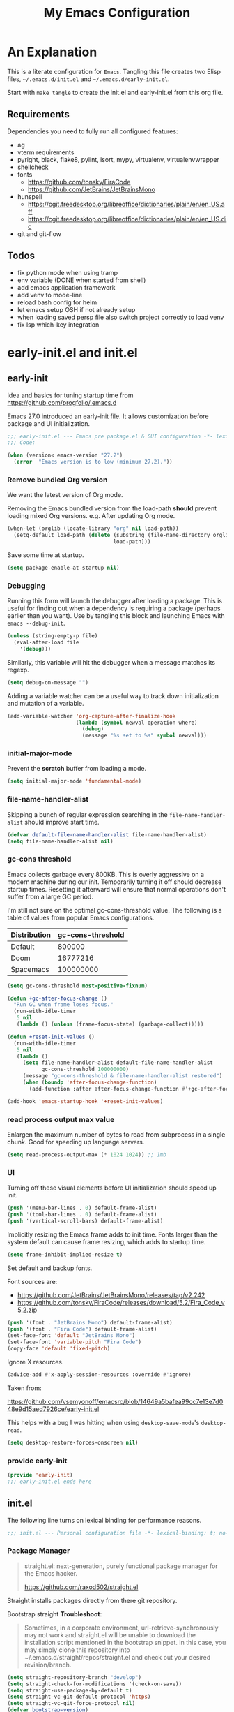 #+title: My Emacs Configuration
#+STARTUP: content
#+property: header-args :tangle init.el

* An Explanation
This is a literate configuration for =Emacs=.
Tangling this file creates two Elisp files, =~/.emacs.d/init.el= and =~/.emacs.d/early-init.el=.

Start with =make tangle= to create the init.el and early-init.el from this org file.

** Requirements
Dependencies you need to fully run all configured features:
- ag
- vterm requirements
- pyright, black, flake8, pylint, isort, mypy, virtualenv, virtualenvwrapper
- shellcheck
- fonts
  - https://github.com/tonsky/FiraCode
  - https://github.com/JetBrains/JetBrainsMono
- hunspell
  - https://cgit.freedesktop.org/libreoffice/dictionaries/plain/en/en_US.aff
  - https://cgit.freedesktop.org/libreoffice/dictionaries/plain/en/en_US.dic
- git and git-flow

** Todos
- fix python mode when using tramp
- env variable (DONE when started from shell)
- add emacs application framework
- add venv to mode-line
- reload bash config for helm
- let emacs setup OSH if not already setup
- when loading saved persp file also switch project correctly to load venv
- fix lsp which-key integration
    
* early-init.el and init.el
** early-init
:PROPERTIES:
:header-args: :tangle-mode (identity #o444) :results silent :tangle ~/.emacs.d/early-init.el
:END:

Idea and basics for tuning startup time from https://github.com/progfolio/.emacs.d

Emacs 27.0 introduced an early-init file. It allows customization before package and UI initialization.
#+begin_src emacs-lisp
  ;;; early-init.el --- Emacs pre package.el & GUI configuration -*- lexical-binding: t; no-byte-compile: t -*-
  ;;; Code:
  
  (when (version< emacs-version "27.2")
    (error  "Emacs version is to low (minimum 27.2)."))
#+end_src

*** Remove bundled Org version

We want the latest version of Org mode.

Removing the Emacs bundled version from the load-path *should* prevent loading mixed Org versions.
e.g. After updating Org mode.
#+begin_src emacs-lisp
(when-let (orglib (locate-library "org" nil load-path))
  (setq-default load-path (delete (substring (file-name-directory orglib) 0 -1)
                                  load-path)))
#+end_src

Save some time at startup.
#+begin_src emacs-lisp
(setq package-enable-at-startup nil)
#+end_src

*** Debugging


Running this form will launch the debugger after loading a package.
This is useful for finding out when a dependency is requiring a package (perhaps earlier than you want).
Use by tangling this block and launching Emacs with =emacs --debug-init=.
#+begin_src emacs-lisp :var file="" :results silent :tangle no
(unless (string-empty-p file)
  (eval-after-load file
    '(debug)))
#+end_src

Similarly, this variable will hit the debugger when a message matches its regexp.
#+begin_src emacs-lisp :tangle no
(setq debug-on-message "")
#+end_src

Adding a variable watcher can be a useful way to track down initialization and mutation of a variable.
#+begin_src emacs-lisp :tangle no
(add-variable-watcher 'org-capture-after-finalize-hook
                      (lambda (symbol newval operation where)
                        (debug)
                        (message "%s set to %s" symbol newval)))
#+end_src

*** initial-major-mode
Prevent the *scratch* buffer from loading a mode.
#+begin_src emacs-lisp :tangle no
(setq initial-major-mode 'fundamental-mode)
#+end_src

*** file-name-handler-alist
Skipping a bunch of regular expression searching in the =file-name-handler-alist= should improve start time.
#+begin_src emacs-lisp
(defvar default-file-name-handler-alist file-name-handler-alist)
(setq file-name-handler-alist nil)
#+end_src

*** gc-cons threshold
Emacs collects garbage every 800KB.
This is overly aggressive on a modern machine during our init.
Temporarily turning it off should decrease startup times.
Resetting it afterward will ensure that normal operations don't suffer from a large GC period.

I'm still not sure on the optimal gc-cons-threshold value. The following is a
table of values from popular Emacs configurations.

| Distribution | gc-cons-threshold |
|--------------+-------------------|
| Default      |            800000 |
| Doom         |          16777216 |
| Spacemacs    |         100000000 |

#+begin_src emacs-lisp
(setq gc-cons-threshold most-positive-fixnum)

(defun +gc-after-focus-change ()
  "Run GC when frame loses focus."
  (run-with-idle-timer
   5 nil
   (lambda () (unless (frame-focus-state) (garbage-collect)))))
#+end_src

#+begin_src emacs-lisp
(defun +reset-init-values ()
  (run-with-idle-timer
   5 nil
   (lambda ()
     (setq file-name-handler-alist default-file-name-handler-alist
           gc-cons-threshold 100000000)
     (message "gc-cons-threshold & file-name-handler-alist restored")
     (when (boundp 'after-focus-change-function)
       (add-function :after after-focus-change-function #'+gc-after-focus-change)))))

(add-hook 'emacs-startup-hook '+reset-init-values)
#+end_src

*** read process output max value
Enlargen the maximum number of bytes to read from subprocess in a single chunk.
Good for speeding up language servers.

#+begin_src emacs-lisp
  (setq read-process-output-max (* 1024 1024)) ;; 1mb
#+end_src

*** UI
Turning off these visual elements before UI initialization should speed up init.
#+begin_src emacs-lisp
(push '(menu-bar-lines . 0) default-frame-alist)
(push '(tool-bar-lines . 0) default-frame-alist)
(push '(vertical-scroll-bars) default-frame-alist)
#+end_src

Implicitly resizing the Emacs frame adds to init time.
Fonts larger than the system default can cause frame resizing, which adds to startup time.
#+begin_src emacs-lisp
(setq frame-inhibit-implied-resize t)
#+end_src

Set default and backup fonts.

Font sources are:
- https://github.com/JetBrains/JetBrainsMono/releases/tag/v2.242
- https://github.com/tonsky/FiraCode/releases/download/5.2/Fira_Code_v5.2.zip
  

#+begin_src emacs-lisp
  (push '(font . "JetBrains Mono") default-frame-alist)
  (push '(font . "Fira Code") default-frame-alist)
  (set-face-font 'default "JetBrains Mono")
  (set-face-font 'variable-pitch "Fira Code")
  (copy-face 'default 'fixed-pitch)
#+end_src
Ignore X resources.
#+begin_src emacs-lisp
(advice-add #'x-apply-session-resources :override #'ignore)
#+end_src


Taken from:

[[https://github.com/vsemyonoff/emacsrc/blob/14649a5bafea99cc7e13e7d048e9d15aed7926ce/early-init.el]]

This helps with a bug I was hitting when using =desktop-save-mode='s =desktop-read=.
#+begin_src emacs-lisp
(setq desktop-restore-forces-onscreen nil)
#+end_src

*** provide early-init
#+begin_src emacs-lisp
(provide 'early-init)
;;; early-init.el ends here
#+end_src

** init.el
The following line turns on lexical binding for performance reasons.
#+begin_src emacs-lisp
  ;;; init.el --- Personal configuration file -*- lexical-binding: t; no-byte-compile: t; -*-
#+end_src

*** Package Manager
#+begin_quote
straight.el: next-generation, purely functional package manager for the Emacs hacker.

https://github.com/raxod502/straight.el
#+end_quote
Straight installs packages directly from there git repository.

Bootstrap straight
*Troubleshoot*:
#+begin_quote
Sometimes, in a corporate environment, url-retrieve-synchronously may not work and straight.el
will be unable to download the installation script mentioned in the bootstrap snippet.
In this case, you may simply clone this repository into ~/.emacs.d/straight/repos/straight.el and
check out your desired revision/branch.
#+end_quote

#+begin_src emacs-lisp
(setq straight-repository-branch "develop")
(setq straight-check-for-modifications '(check-on-save))
(setq straight-use-package-by-default t)
(setq straight-vc-git-default-protocol 'https)
(setq straight-vc-git-force-protocol nil)
(defvar bootstrap-version)
;;(setq straight-host-usernames '((github . "progfolio")
;;                                (gitlab . "iarchivedmywholelife")))
(let ((bootstrap-file
       (expand-file-name "straight/repos/straight.el/bootstrap.el" user-emacs-directory))
      (bootstrap-version 5))
  (unless (file-exists-p bootstrap-file)
    (with-current-buffer
        (url-retrieve-synchronously
         "https://raw.githubusercontent.com/raxod502/straight.el/develop/install.el"
         'silent 'inhibit-cookies)
      (goto-char (point-max))
      (eval-print-last-sexp)))
  (load bootstrap-file nil 'nomessage))
#+end_src

**** Install org-contrib
Installing it this early *should* prevent mixed Org installations.
#+begin_src emacs-lisp
(straight-use-package 'org-contrib)
#+end_src

*** profiling
This function displays how long Emacs took to start.
It's a rough way of knowing when/if I need to optimize my init file.
#+begin_src emacs-lisp
(add-hook 'emacs-startup-hook
          (lambda ()
            (message "Emacs loaded in %s with %d garbage collecitons."
                     (format "%.2f seconds"
                             (float-time
                              (time-subtract after-init-time before-init-time)))
                     gcs-done)))
#+end_src
*** packaging

**** use-package
#+begin_src emacs-lisp
  (defmacro use-feature (name &rest args)
  "Like `use-package' but with `straight-use-package-by-default' disabled.
NAME and ARGS are in `use-package'."
  (declare (indent defun))
  `(use-package ,name
     :straight nil
     :ensure nil
     ,@args))
#+end_src

#+begin_src emacs-lisp
(straight-use-package 'use-package)
(eval-when-compile
  (require 'use-package))
#+end_src

#+begin_src emacs-lisp
(setq init-file-debug nil)
(if init-file-debug
    (setq use-package-verbose t
          use-package-expand-minimally nil
          use-package-compute-statistics t
          debug-on-error t)
  (setq use-package-verbose nil
        use-package-expand-minimally t))
#+end_src

*** define constants

#+begin_src emacs-lisp
  (defconst *sys/win32*
    (eq system-type 'windows-nt)
    "Are we running on a Win system?")
  
  (defconst *sys/linux*
    (eq system-type 'gnu/linux)
    "Are we running on a GNU/Linux system?")
  
  (defconst *sys/mac*
    (eq system-type 'darwin)
    "Are we running on a Mac system?")
  
  (defconst *sys/project-home*
    "~/Devel")
  
  (defconst sys/leader-key "SPC"
    "The default leader key.")
  
  (defconst sys/leader-secondary-key "C-SPC"
    "The secondary leader key.")
  
  (defconst sys/major-leader-key "SPC m"
    "The default major mode leader key.")
  
  (defconst sys/major-leader-secondary-key "C-SPC m"
    "The secondary major mode leader key.")
  
  (defconst *sys/shell-history-file* "~/.bash_history")
  (defconst *sys/shell-config-file* "~/.bashrc")
  
  (cond (*sys/mac*
	 (defconst *sys/font-default-height* 132)
	 (defconst *sys/shell-executable* "/usr/local/bin/bash")
	 (defconst *sys/omnisharp-server-path* (expand-file-name "util/omnisharp-run.sh" user-emacs-directory))
	 (setenv "LSP_MONO_BASE_DIR" "/usr/local/cellar/mono/6.12.0.122")
	 (setenv "LSP_OMNISHARP_EXE" "/usr/local/share/omnisharp-osx/omnisharp/omnisharp.exe")
	 )
	(*sys/linux*
	 (defconst *sys/font-default-height* 105)
	 (defconst *sys/shell-executable* "/bin/bash")
	 ))
  
  (defun sys/activate-venv ()
    "Auto activated venv when project folder name is in list of available venvs"
    (when
	(and (derived-mode-p 'python-mode) (projectile-project-root))
      (let
	  (
	   (project-dir
	    (file-name-nondirectory
	     (directory-file-name
	      (file-name-directory (projectile-project-root))))))
  
	;; require is idempotent so could be evaluated multiple times
	(require 'virtualenvwrapper)
	(cond  ((equal project-dir venv-current-name))
	       ((member project-dir (venv-get-candidates))
		(progn
		  (message "Switch venv: %s" project-dir)
		  (venv-workon project-dir))
		)
	       (t
		(progn
		  (message "%s not found. venv deactivated" project-dir)
		  (venv-deactivate)))))))
#+end_src

* Packages
** evil
#+begin_quote

Evil is an extensible vi layer for Emacs. It emulates the main features of Vim, and provides facilities for writing custom extensions.
[...] evil-collection assumes evil-want-keybinding is set to nil and evil-want-integration is set to t before loading evil and evil-collection.

https://github.com/emacs-evil/evil
#+end_quote

#+begin_src emacs-lisp
  (use-package evil
    :demand t
    :init
    (setq evil-want-integration t)
    (setq evil-undo-system 'undo-redo)
    (setq evil-want-keybinding nil)
    :hook (after-init . evil-mode))
#+end_src

*** evil-collection
#+begin_quote
This is a collection of Evil bindings for the parts of Emacs that Evil does not cover properly by default.

https://github.com/emacs-evil/evil-collection
#+end_quote
#+begin_src emacs-lisp
  (use-package evil-collection
    :after evil
    :init
    (progn
      ;;Whether to setup Evil bindings in the minibuffer.
      (setq evil-collection-setup-minibuffer t))
    :config
    (progn
      (evil-collection-init)
      ))
#+end_src

** general (key-bindings)
#+begin_quote
general.el provides a more convenient method for binding keys in emacs (for both evil and non-evil users).

https://github.com/noctuid/general.el#about
#+end_quote

Load general before the remaining packages so they can make use of the ~:general~ keyword in their declarations.

#+begin_src emacs-lisp
  (use-package general
    :demand t
    :init
    (progn
      (setq general-override-states '(insert emacs hybrid normal visual motion operator replace)))
    :config
    (progn
  
      (defun sys/major-mode-name (arg)
	"Return major mode name"
	(cons
	 (cadr (split-string (car arg) " "))
	 (replace-regexp-in-string
	  "-mode$"
	  ""
	  (symbol-name major-mode))))
  
      (general-evil-setup)
  
      (general-create-definer
	global-leader
	:keymaps 'override
	:states '(normal insert emacs motion visual)
	:prefix sys/leader-key
	:non-normal-prefix sys/leader-secondary-key)
  
      (general-create-definer
	global-major-leader
	:states '(normal insert emacs motion viusal)
	:prefix sys/major-leader-key
	:non-normal-prefix sys/major-leader-secondary-key
	"" '(:ignore t :which-key sys/major-mode-name))
  
      (general-nmap "," (general-simulate-key "SPC m"))
  
      (global-leader
	"a" '(:ignore t :wk "applications")
  
	"b" '(:ignore t :wk "buffers")
	"bx"  'kill-current-buffer
	"bd"  'dired
	"bD" 'dired-jump
	"bm" '((lambda () (interactive) (switch-to-buffer "*Messages*"))
	       :which-key "messages-buffer")
	"bs" '((lambda () (interactive) (switch-to-buffer "*scratch*"))
	       :which-key "scratch-buffer")
  
	"f" '(:ignore t :wk "files")
	"fe" '(:ignore t :which-key "env")
	"fed" '((lambda () (interactive) (find-file (expand-file-name "init.org" user-emacs-directory))) :which-key "init.org")
	"feb" '((lambda () (interactive) (find-file *sys/shell-config-file*)) :which-key ".bashrc")
	"fey" '((lambda () (interactive) (dired (expand-file-name "snippets" user-emacs-directory))) :which-key "yasnippet folder")
	"fep" '(straight-freeze-versions :which-key "freeze packages")
  
	"g" '(:ignore t :wk "git")
	"j" '(:ignore t :wk "jump")
	"p" '(:ignore t :wk "projects")
	"s" '(:ignore t :wk "search")
	"S" '(:ignore t :wk "spelling")
	"t" '(:ignore t :wk "themes")
  
	"w" '(:ignore t :wk "windows")
	"w?" 'split-window-vertically
	"w=" 'balance-windows-area
	"w/" 'split-window-horizontally
	"wH" 'evil-window-move-far-left
	"wJ" 'evil-window-move-very-bottom
	"wK" 'evil-window-move-very-top
	"wL" 'evil-window-move-far-right
	"wd" 'delete-window
	"wh" 'windmove-left
	"wj" 'windmove-down
	"wk" 'windmove-up
	"wl" 'windmove-right
	"wo" 'other-window
	"wO" 'delete-other-windows
	"wx" 'kill-buffer-and-window
	"wX" '((lambda () (interactive) (call-interactively #'other-window) (kill-buffer-and-window))
	       :which-key "kill-other-buffer-and-window")
  
	"q" '(:ignore t :wk "quit")
  
	"!" 'shell-command
	":" 'eval-expression
	"TAB" '((lambda () (interactive) (switch-to-buffer nil))
		:which-key "other-buffer")
  
  
  
	)))
#+end_src

** which-key
#+begin_quote
which-key is a minor mode for Emacs that displays the key bindings following your currently entered incomplete command (a prefix) in a popup.

https://github.com/justbur/emacs-which-key
#+end_quote
#+begin_src emacs-lisp
  (use-package which-key
    :demand t
    :config
    (progn
      ;; which-key-side-window-location 'bottom
      (setq which-key-popup-type 'minibuffer)
      (setq which-key-sort-order 'which-key-key-order-alpha
	    which-key-side-window-max-width 0.33
	    which-key-idle-delay 0.75)
      (which-key-setup-minibuffer)
      (which-key-mode)
      )
    :diminish )
#+end_src

** magit
#+begin_quote
Magit is an interface to the version control system Git, implemented as an Emacs package.

https://magit.vc/
#+end_quote
#+begin_src emacs-lisp
  (use-package magit
    :defer t
    :after (general)
    :general
    (global-leader
      "gb"  'magit-blame
      "gi"  'magit-init
      "gs"  'magit-status
      )
    :config
    (transient-bind-q-to-quit))
#+end_src

*** magit-gitflow
Plugin in for git-flow in magit.

https://github.com/jtatarik/magit-gitflow

#+begin_src emacs-lisp
  (use-package magit-gitflow
    :defer t
    :init (setq magit-gitflow-popup-key "%")
    ;; TODO add % key to magit-dispatch-popup
    ;; https://magit.vc/manual/magit-popup.html#Customizing-Existing-Popups
    ;; :config
    ;; (progn
    ;;   (magit-define-popup-action 'magit-dispatch-popup
    ;;    "%" "Git Flow" 'magit-gitflow-popup t))
    :hook (magit-mode . magit-gitflow-mode)
    :general
    (general-def magit-mode-map
      "%" 'magit-gitflow-popup)
    )
#+end_src

** company
#+begin_quote
Company is a text completion framework for Emacs.
The name stands for "complete anything".
It uses pluggable back-ends and front-ends to retrieve and display completion candidates.

http://company-mode.github.io/
#+end_quote
#+begin_src emacs-lisp
  (use-package company
    :hook ((prog-mode) . company-mode)
    :diminish
    :general
    (general-def company-active-map
      "C-k" 'company-select-previous
      "C-j" 'company-select-next
      "<tab>" 'company-complete-common-or-cycle
      "S-<tab>" 'company-select-previous
      ;;for x11 https://emacs.stackexchange.com/a/53469
      "S-<iso-lefttab>" 'company-select-previous)
    :config
    (progn
  
      (defun add-yasnippet-backend (backend)
	"Add company-yasnippet backend to given company backend"
	(if (and (listp backend) (member 'company-yasnippet backend))
	    backend
	  (append (if (consp backend) backend (list backend))
		  '(:with company-yasnippet))))
  
      ;; add yasnippet-backend to all company backends
      (setq company-backends (mapcar #'add-yasnippet-backend company-backends))
  
      (setq company-tooltip-align-annotations t
	    company-idle-delay 0.01
	    company-dabbrev-ignore-case nil
	    company-dabbrev-downcase nil
	    company-minimum-prefix-length 2
	    company-require-match nil)
      )
    )
#+end_src

** company-box

#+begin_quote
A company front-end with icons.

https://github.com/sebastiencs/company-box
#+end_quote

#+begin_src emacs-lisp
  (use-package company-box
    :if (display-graphic-p)
    :after company
    :hook (company-mode . company-box-mode))
#+end_src

** consult
#+begin_quote
Consult provides practical commands based on the Emacs completion function completing-read.
Completion allows you to quickly select an item from a list of candidates.

https://github.com/minad/consult
#+end_quote

#+begin_src emacs-lisp
  (use-package consult
    :init
    (progn
  
      ;; Optionally configure the register formatting. This improves the register
      ;; preview for `consult-register', `consult-register-load',
      ;; `consult-register-store' and the Emacs built-ins.
      (setq register-preview-delay 0
	    register-preview-function #'consult-register-format)
  
      ;; Optionally tweak the register preview window.
      ;; This adds thin lines, sorting and hides the mode line of the window.
      (advice-add #'register-preview :override #'consult-register-window)
  
      ;; Optionally replace `completing-read-multiple' with an enhanced version.
      (advice-add #'completing-read-multiple :override #'consult-completing-read-multiple)
  
      ;; Use Consult to select xref locations with preview
      (setq xref-show-xrefs-function #'consult-xref
	    xref-show-definitions-function #'consult-xref)
      )
    :config
    (progn
  
      (defun consult--preview-p ()
	"Are we in a consult preview buffer?"
	(when-let (win (active-minibuffer-window))
	  (not (eq nil (buffer-local-value
			'consult--preview-function
			(window-buffer win))))))
  
      ;; Optionally configure a function which returns the project root directory.
      (setq consult-project-root-function #'projectile-project-root)
      )
  
    :general
    (global-leader
      "SPC" '(execute-extended-command :which-key "M-x")
      "/" '(consult-ripgrep :wk "ripgrep")
      "ss" '(consult-line :wk "search")
      "bb" '(consult-buffer :which-key "buffer list")
      "ff" '(find-file :wk "find files")
      "fr" '(consult-recent-file :wk "recent files")
      "ji" '(consult-imenu :wk "imenu")
      )
    :defer 1
    )
#+end_src

** projectile
#+begin_quote
Projectile is a project interaction library for Emacs.
Its goal is to provide a nice set of features operating on a project level without introducing external dependencies (when feasible).

https://github.com/bbatsov/projectile
#+end_quote
#+begin_src emacs-lisp
  (use-package projectile
    :after (general)
    :commands (projectile-project-root)
    :general
    (global-leader
      "p!" 'projectile-run-shell-command-in-root
      "pp" 'projectile-switch-project
      "pf" 'projectile-find-file
      "pD" 'projectile-dired
      "pe" 'projectile-edit-dir-locals
      "pR" 'projectile-replace)
    :config
    (progn
      (defun sys/switch-project-action ()
	"Switch to a workspace with the project name."
	(persp-switch (projectile-project-name))
	(projectile-find-file))
      (setq projectile-project-search-path (list *sys/project-home*))
      (setq projectile-switch-project-action #'sys/switch-project-action)
      (add-to-list 'projectile-globally-ignored-directories "site-packages")
      (projectile-mode t))
    )
#+end_src

** vterm
#+begin_quote
Emacs-libvterm (vterm) is fully-fledged terminal emulator inside GNU Emacs based on libvterm, a C library.

https://github.com/akermu/emacs-libvterm
#+end_quote
#+begin_src emacs-lisp
  (use-package vterm
    :straight (:post-build (cl-letf (((symbol-function #'pop-to-buffer)
				      (lambda (buffer) (with-current-buffer buffer (message (buffer-string))))))
			     (setq vterm-always-compile-module t)
			     (require 'vterm)))
    :commands (vterm vterm-other-window)
    :general
    (global-leader "at" '(:ignore t :which-key "terminal")
      "att" 'vterm-other-window
      "at." 'vterm
      )
    (general-def vterm-mode-map "C-r" 'helm-vterm-search-history :states '(normal emacs))
    (general-def vterm-mode-map "C-l" 'vterm-clear :states '(normal emacs))
    ;; copied from spacemacs
    :config
    (setq vterm-shell *sys/shell-executable*)
    (defun vterm-make-history-candidates ()
      (with-temp-buffer
	(insert-file-contents *sys/shell-history-file*)
	(reverse
	 (delete-dups
	  (split-string (buffer-string) "\n")))))
    (defun helm-vterm-search-history ()
      "Narrow down bash history with helm."
      (interactive)
      (cl-assert (string-equal mode-name "VTerm") nil "Not in VTerm mode")
      (helm :sources (helm-build-sync-source "Bash history"
		       :candidates (vterm-make-history-candidates)
		       :action #'vterm-send-string)
	    :buffer "*helm-bash-history*"
	    :candidate-number-limit 10000))
  
    (evil-set-initial-state 'vterm-mode 'emacs)
    (add-hook 'vterm-mode-hook #'(lambda () (setq-local global-hl-line-mode nil)))
    )
#+end_src

** diminish
#+begin_quote
This package implements hiding or abbreviation of the mode line displays (lighters) of minor-modes.

https://github.com/emacsmirror/diminish
#+end_quote
#+begin_src emacs-lisp :lexical t
(use-package diminish
  :defer 3)
#+end_src

** expand-region
#+begin_quote
Expand region increases the selected region by semantic units. Just keep pressing the key until it selects what you want.

https://github.com/magnars/expand-region.el

See also
https://github.com/hlissner/doom-emacs/blob/develop/docs/faq.org#why-do-non-evil-users-get-expand-region-but-not-evil-users
to learn about the VIM way.
#+end_quote
#+begin_src emacs-lisp
  (use-package expand-region
    :commands er/expand-region
    :config
    (setq expand-region-contract-fast-key "V"
	  expand-region-reset-fast-key "r")
    :general
    (global-leader
      "v"   'er/expand-region)
    )
#+end_src
** Development
Following packages are used majorly for programming

#+begin_src emacs-lisp
  (use-package highlight-indent-guides
    :defer t
    :hook (prog-mode . highlight-indent-guides-mode)
    :if (display-graphic-p)
    :diminish
    :config
    (setq highlight-indent-guides-method 'character)
    (setq highlight-indent-guides-responsive 'top)
    (setq highlight-indent-guides-delay 0)
    (setq highlight-indent-guides-auto-character-face-perc 7)
    )
#+end_src

*** rainbow-delimiters
#+begin_quote
rainbow-delimiters is a "rainbow parentheses"-like mode which highlights delimiters such as parentheses, brackets or braces according to their depth.

https://github.com/Fanael/rainbow-delimiters
#+end_quote

#+begin_src emacs-lisp
  (use-package rainbow-delimiters
    :defer t
    :hook (prog-mode . rainbow-delimiters-mode))
#+end_src
*** evil-nerd-commenter
#+begin_quote
A Nerd Commenter emulation, help you comment code efficiently.

https://github.com/redguardtoo/evil-nerd-commenter
#+end_quote

#+begin_src emacs-lisp
  (use-package evil-nerd-commenter
    :commands evilnc-comment-or-uncomment-lines
    :general
    (global-leader
      ";" '(evilnc-comment-or-uncomment-lines :which-key "evil-comment"))
    )
#+end_src

*** lsp-mode
#+begin_quote
Client for Language Server Protocol.
lsp-mode aims to provide IDE-like experience by providing optional integration with the most popular Emacs packages like company, flycheck and projectile.
#+end_quote

#+begin_src emacs-lisp
  (use-package lsp-mode
    :defer t
    :hook
    ((lsp-mode . lsp-enable-which-key-integration))
    :commands (lsp lsp-deferred)
    :config
    (progn
      ;; disable flycheck override with lsp checker in python-mode
      (setq lsp-diagnostics-disabled-modes '(python-mode)
	    lsp-keep-workspace-alive nil
	    lsp-auto-guess-root t
	    lsp-completion-provider :none)
      )
    :general
    (global-major-leader :keymaps '(python-mode-map csharp-mode-map)
      "l" '(:keymap lsp-command-map :wk "lsp"))
    )
  
  (use-package lsp-ui
    :after lsp-mode
    :commands lsp-ui-mode
    :config
    (setq lsp-ui-sideline-ignore-duplicate t)
    )
#+end_src

**** helm-lsp

#+begin_quote
This package provides alternative of the build-in lsp-mode xref-appropos which provides as you type completion.

https://github.com/emacs-lsp/helm-lsp
#+end_quote
Disabled because of [[https://github.com/emacs-lsp/helm-lsp/issues/19][issue]]
#+begin_src emacs-lisp :tangle no
  (use-package helm-lsp
    :after lsp-mode
    :commands helm-lsp-workspace-symbol)
#+end_src

*** flycheck
#+begin_quote
Flycheck is a modern on-the-fly syntax checking extension for GNU Emacs, intended as replacement for the older Flymake extension which is part of GNU Emacs.

https://www.flycheck.org/en/latest/
#+end_quote
#+begin_src emacs-lisp
  (use-package flycheck
    :defer t
    :init
    (add-hook 'emacs-lisp-mode-hook #'flycheck-mode)
    (add-hook 'sh-mode-hook #'flycheck-mode)
    (add-hook 'python-mode-hook #'(lambda ()
				    (flycheck-mode)
				    ;; checker setup locally for python-mode
				    ;; explicitly set flake8 checker
				    ;; implicitly set mypy and pylint in checker chain
				    (setq-local flycheck-checker 'python-flake8)
				    ;; safe time and just determine the line of error
				    (setq-local flycheck-highlighting-mode 'lines)
				    ;; only apply syntax check on save and mode-enabled
				    (setq-local flycheck-check-syntax-automatically '(save mode-enabled))))
    :custom (flycheck-emacs-lisp-load-path 'inherit "necessary with straight.el")
    )
#+end_src

*** format-all
#+begin_quote
Lets you auto-format source code in many languages using the same command for all languages, instead of learning a different Emacs package and formatting command for each language.

https://github.com/lassik/emacs-format-all-the-code
#+end_quote

#+begin_src emacs-lisp
  (use-package format-all
    :defer t
    :commands format-all-buffer
    ;; Format elisp
    :general
    (global-major-leader
      :keymaps
      'emacs-lisp-mode-map
      "b"
      '(:ignore t :which-key "buffers")
      "bf"
      'format-all-buffer)
    ;; :hook ((python-mode) . format-all-mode)
    )
#+end_src

*** Python

#+begin_src emacs-lisp
  (use-feature python
    :defer t
    :config
    (progn
      (setq python-prettify-symbols-alist '(("in" . ?∈) ("lambda" . ?λ) ("not in" . ?∉))))
    :hook ((python-mode . semantic-mode)
	   (python-mode . prettify-symbols-mode)
	   (python-mode . (lambda ()
			    ;; disable project errors on modeline
			    (setq-local lsp-modeline-diagnostics-enable nil
					lsp-headerline-breadcrumb-enable nil))))
    :init
    (progn
      (setq semantic-default-submodes nil)
      ))
#+end_src

**** importmagic.el
Emacs package which tries to suggest imports for unresolved symbols.

https://github.com/anachronic/importmagic.el

#+begin_src emacs-lisp
  (use-package importmagic
    :defer t
    :init
    (add-hook 'venv-postactivate-hook  #'importmagic-mode)
    :general
    (global-major-leader :keymaps 'python-mode-map
      "i" '(importmagic-fix-imports :which-key "fix imports")))
#+end_src

**** lsp-pyright
#+begin_src emacs-lisp
  (use-package lsp-pyright
    :defer t
    :init
    (progn
      (defun sys/lsp-start-pyright ()
	;;Do not start lsp-mode when in consult preview
	(unless (consult--preview-p)
	  (require 'lsp-pyright)
	  (lsp-deferred)))
      )
    :hook (python-mode . sys/lsp-start-pyright)
    )
#+end_src

**** virtualenvwrapper
#+begin_quote
A featureful virtualenv tool for Emacs. Emulates much of the functionality of Doug Hellmann's virtualenvwrapper.

https://github.com/porterjamesj/virtualenvwrapper.el
#+end_quote
#+begin_src emacs-lisp
  (use-package virtualenvwrapper
    :commands
    (venv-projectile-auto-workon
     venv-list-virtualenvs
     venv-get-candidates)
    :init
    (add-hook 'projectile-after-switch-project-hook
	      #'sys/activate-venv))
#+end_src

**** blacken
#+begin_src emacs-lisp
      (use-package blacken :defer t :commands blacken-buffer
        ;; only format buffer when in python-mode
        :init (add-hook 'before-save-hook #'(lambda () (when (derived-mode-p 'python-mode)
           (blacken-buffer)
           )))
      )
#+end_src

**** pytest-el
https://github.com/ionrock/pytest-el

- FIX  Package cl is deprecated
#+begin_src emacs-lisp
  (use-package pytest :defer t
    :commands (pytest-one ptytest-module pytest-all)
    :config (add-to-list 'pytest-project-root-files "setup.cfg")
    :general
    (global-major-leader :keymaps 'python-mode-map
      "t" '(:ignore t :which-key "testing")
      "tt" 'pytest-one
      "ta" 'pytest-all
      "tb" 'pytest-module
      )
    )
#+end_src

**** py-isort
#+begin_src emacs-lisp
  (use-package py-isort
    :commands py-isort-before-save
    :init
  ;;isort checks if in python-mode
    (add-hook 'before-save-hook 'py-isort-before-save))
#+end_src
*** CSharp

Use lsp-mode and OmniSharp-Roslyn as a language server for C#.
Download OmniSharp-Roslyn from https://github.com/OmniSharp/omnisharp-roslyn/releases.
Because OmniSharp comes with its own embedded Mono with no references to other assemblies, we also need Mono (https://www.mono-project.com) installed.
Then tell the run script (~*sys/omnisharp-server-path*~) where to find the OmniSharp executable and the path to Mono 
by setting the env variable ~LSP_MONO_BASE_DIR~ and ~LSP_OMNISHARP_EXE~ respectively.
Also, tell lsp-mode where to find the OmniSharp executable by setting ~lsp-csharp-server-path~.

(Could be necessary to do ~chmod +x run~.)

#+begin_src emacs-lisp
  (use-package csharp-mode
    :if (bound-and-true-p *sys/omnisharp-server-path*)
    :init
    (progn
      (setq  lsp-csharp-server-path *sys/omnisharp-server-path*))
    :defer t
    :hook (csharp-mode . lsp-deferred)
    :config
    (progn
      ;; todo ignore unity folder then remove line
      (setq lsp-enable-file-watchers nil)
      ;; (make-variable-buffer-local 'lsp-file-watch-ignored-directories)
      ;; (add-to-list 'lsp-file-watch-ignored-directories "[/\\\\]\\Library\\'")
      (setq-local lsp-auto-guess-root t)
      )
    )
#+end_src

*** unity.el

#+begin_quote
This package provides some Emacs integration with the Unity game engine.
Most notably, it provides the ability to open source files from Unity in Emacs or Emacsclient while still generating the solution and project files for use with lsp-mode.

https://github.com/elizagamedev/unity.el
#+end_quote

Generate a code binary with ~(unity-build-code-shim)~ and select it in Unity's preferences /External Script Editor/.
To open C# files with Emacs also add ~emacs +$(Line):$(Column) $(File)~ to  /External Script Editor Args/.

#+begin_src emacs-lisp
  (use-package unity
    :defer t
    :init
    (progn
      (add-hook 'csharp-mode-hook #'unity-setup))
    :straight
    (unity
     :type git
     :host github
     :repo "elizagamedev/unity.el"
     :files ("*.el" "*.c")))
#+end_src

** Themes

https://github.com/hlissner/emacs-doom-themes
  
#+begin_src emacs-lisp
  (use-package doom-themes
    :config
    ;; Global settings (defaults)
    (setq doom-themes-enable-bold t    ; if nil, bold is universally disabled
	  doom-themes-enable-italic t
	  doom-themes-treemacs-theme "doom-atom") ; if nil, italics is universally disabled
    ;; Enable flashing mode-line on errors
    (doom-themes-visual-bell-config)
    ;; Corrects (and improves) org-mode's native fontification.
    (doom-themes-org-config)
    (doom-themes-treemacs-config)
    :general
    (global-leader "tt" '(:ignore t :which-key "choose themes")
      "tt1" '((lambda () (interactive)
		(load-theme 'doom-one t))
	      :which-key "doom-one")
      "tt2" '((lambda () (interactive)
		(load-theme 'doom-one-light t))
	      :which-key "doom-one-light")
      )
    )
#+end_src

** doom-modeline
#+begin_quote
A fancy and fast mode-line inspired by minimalism design.

https://github.com/seagle0128/doom-modeline
#+end_quote
*Troubleshoot*
It could happen that when behind a proxy you have to manually download the fonts for the /all-the-icons.el/ package included
in doom-modeline.
#+begin_src emacs-lisp
  (use-package doom-modeline
    :defer t
    :config
    (setq doom-modeline-icon (display-graphic-p)
	  doom-modeline-height 20
	  doom-modeline-buffer-file-name-style 'truncate-all
	  doom-modeline-buffer-encoding nil)
    :hook
    (after-init . doom-modeline-mode))
#+end_src

** solaire
#+begin_quote
solaire-mode is an aesthetic plugin designed to visually distinguish "real" buffers (i.e. file-visiting code buffers where you do most of your work) from "unreal" buffers
(like popups, sidebars, log buffers, terminals, etc) by giving the latter a slightly different -- often darker -- background

https://github.com/hlissner/emacs-solaire-mode
#+end_quote

#+begin_src emacs-lisp
  (use-package solaire-mode
    :defer t)
#+end_src

** Hyda
 Hydra helps to design transient key bindings.

 https://github.com/abo-abo/hydra
 #+begin_src  emacs-lisp
   (use-package hydra
     :defer t
     :config
     (defhydra hydra-text-scale (:timeout 4)
       "scale text"
       ("j" text-scale-increase "in")
       ("k" text-scale-decrease "out")
       ("q" nil "finished" :exit t))
     :general
     (global-leader
       "ts" '(hydra-text-scale/body :which-key "scale text"))
     )
 #+end_src
** ispell
#+begin_src emacs-lisp
  (use-package ispell
    :init
    (progn
      ;; env variable is important for hunspell to find
      ;; the dictionary
      (setenv "DICTIONARY" "en_US")
      (add-to-list 'ispell-hunspell-dictionary-alist '("deutsch-hunspell"
						       "[[:alpha:]]"
						       "[^[:alpha:]]"
						       "[']"
						       t
						       ("-d" "de_DE"); Dictionary file name
						       nil
						       iso-8859-1))
  
      (add-to-list 'ispell-hunspell-dictionary-alist '("english-hunspell"
						       "[[:alpha:]]"
						       "[^[:alpha:]]"
						       "[']"
						       t
						       ("-d" "en_US")
						       nil
						       iso-8859-1))
      (setq ispell-program-name (executable-find "hunspell")
	    )))
#+end_src
** flyspell
#+begin_quote
Flyspell enables on-the-fly spell checking in Emacs by the means of a minor mode.

http://www-sop.inria.fr/members/Manuel.Serrano/flyspell/flyspell.html
#+end_quote

- FIX ispell starts also in init major mode which is fundamental mode
- TODO add German dict to ispell
- TODO add cycling hydra menu for spell checking

#+begin_src emacs-lisp
  (use-feature flyspell
    :after ispell
    :hook ((prog-mode . flyspell-prog-mode)
	   (text-mode . flyspell-mode))
    :config
    (progn
      ;; better performance, see https://www.emacswiki.org/emacs/FlySpell#h5o-3
      (setq flyspell-issue-message-flag nil)))
#+end_src

** flyspell-correct
#+begin_quote
Correcting misspelled words with flyspell using favourite interface.
Helm in this case.

https://github.com/d12frosted/flyspell-correct
#+end_quote

#+begin_src emacs-lisp
  (use-package flyspell-correct
    :defer t
    :after flyspell
    :general
    (global-leader
      "Sc" '(flyspell-correct-wrapper :which-key "check"))
    )
  
  (use-package flyspell-correct-helm
    :defer t
    :after flyspell-correct)
#+end_src

** winner
Winner Mode is a global minor mode that allows you to “undo” and “redo” changes in WindowConfiguration
(Changes in window state).
#+begin_src emacs-lisp
  (use-package winner
    :defer 3
    :general
    (global-leader
      "wu" 'winner-undo
      "wr" 'winner-redo)
    :config
    (add-to-list 'winner-boring-buffers "*Help*")
    (winner-mode t))
#+end_src

** winum
#+begin_quote
Window numbers for Emacs: Navigate your windows and frames using numbers !

https://github.com/deb0ch/emacs-winum
#+end_quote

#+begin_src emacs-lisp
   (use-package winum
     :defer 1
     :config
   (setq winum-auto-assign-0-to-minibuffer nil
             winum-auto-setup-mode-line nil
             winum-ignored-buffers '(" *LV*" " *which-key*"))
  (global-leader "0" 'winum-select-window-0
    "1" 'winum-select-window-1
        "2" 'winum-select-window-2
        "3" 'winum-select-window-3
        "4" 'winum-select-window-4
        "5" 'winum-select-window-5
        "6" 'winum-select-window-6
        "7" 'winum-select-window-7
        "8" 'winum-select-window-8
        "9" 'winum-select-window-9)
  ;; Rename the entry winum 0-9 at SPC root, to 0..9
  (push '(("\\(.*\\) 0" . "winum-select-window-0") . ("\\1 0..9" . "window 0..9"))
      which-key-replacement-alist)
  (push '((nil . "winum-select-window-[1-9]") . t) which-key-replacement-alist)
    (winum-mode))
#+end_src

** shackle
#+begin_quote
Enforce rules for popup windows

https://depp.brause.cc/shackle/
#+end_quote

#+begin_src emacs-lisp
  (use-package shackle :defer t
    :commands (shackle-mode)
    :custom (shackle-rules '(("*Flycheck errors*"  :align below :size 0.15)
                             ("*vterm*" :align below :size 0.3)
                             ("\\`\\*helm.*?\\*\\'" :regexp t :align t :size 0.4)
                             (magit-status-mode :select t)
                             ))
    :hook ((flycheck-mode global-flycheck-mode helm-mode magit-mode) . shackle-mode))
#+end_src

** smartparens
#+begin_quote
Smartparens is a minor mode for dealing with pairs in Emacs.

https://github.com/Fuco1/smartparens
#+end_quote

#+begin_src emacs-lisp
  (use-package smartparens
  :defer t
  :hook ((prog-mode org-mode) . smartparens-mode))
#+end_src

** paran
Show matching delimiters highlighted.

#+begin_src emacs-lisp
(use-feature paren
  :defer 1
  :config (show-paren-mode t))
#+end_src

** compile
#+begin_src emacs-lisp
    (use-feature compile
    :config
    (setq compilation-scroll-output 'first-error)
    (defun +compilation-colorize ()
      "Colorize from `compilation-filter-start' to `point'."
      (require 'ansi-color)
      (let ((inhibit-read-only t))
        (ansi-color-apply-on-region (point-min) (point-max))))
  (add-hook 'compilation-filter-hook #'+compilation-colorize))
#+end_src

** yaml-mode
#+begin_src emacs-lisp
  (use-package yaml-mode
    :defer t
    )
#+end_src

** perspective
#+begin_quote
The Perspective package provides multiple named workspaces (or "perspectives") in Emacs, similar to multiple desktops in window managers like Awesome and XMonad, and Spaces on the Mac.

https://github.com/nex3/perspective-el
#+end_quote

Perspective package is essentiell for buffer organisation. Therefore we load it early and before other packages like centaur-tab.

#+begin_src emacs-lisp
  (use-package perspective
    :hook (after-init . persp-mode)
    :general
    (global-leader
      "pP" 'persp-switch)
    :config
    (progn
      (setq persp-state-default-file (expand-file-name "persp-save-file.el" user-emacs-directory)
	    persp-modestring-short t)
  
  
      (add-hook 'persp-switch-hook 'sys/activate-venv)
      (add-hook 'kill-emacs-hook #'persp-state-save)
  
      (unless (equal persp-mode t)
	(persp-mode)))
    )
#+end_src

** dashboard

#+begin_src emacs-lisp
  
  (use-package dashboard
    :demand t
    :init
    (progn
      (add-hook 'dashboard-mode-hook #'(lambda () (setq-local global-hl-line-mode nil))))
    :config
    (progn
  
      (defun dashboard-insert-hackernews (list-size)
	"Request LIST-SIZE number of top-stories from hackernews."
	;; TODO implement time interval check (e.g. update every 15 min)
  
	;; only load one time
	(when (equal dashboard-hackernews-init-state dashboard-hackernews-state)
	  (hackernews-get-topstories
	   list-size
	   (lambda (stories)
	     (when stories
	       (let* ((formatted-stories (dashboard-hackernews-add-formatted-stories-alist stories)))
		 (setq dashboard-hackernews-state formatted-stories)
		 ;; update dashboard
		 (let ((dashboard-force-refresh t)) (dashboard-insert-startupify-lists))
		 )))))
	;; TODO add short-cut
	(dashboard-insert-section
	 "Hackernews:"
	 dashboard-hackernews-state
	 list-size
	 nil
	 (lambda (&rest ignore)
	   (let ((url (cdr (assoc 'url el))))
	     (browse-url url)
	     (kill-new url)
	     (message "[dashboard] copied '%s' to clipboard." url)))
	 (format "%s" (cdr (assoc 'formatted-string el))))
	)
  
      (add-to-list 'dashboard-item-generators '(hackernews . dashboard-insert-hackernews))
      (add-to-list 'dashboard-items '(hackernews) t)
  
      (setq dashboard-startup-banner
	    (expand-file-name "emacs.svg" (expand-file-name "media" user-emacs-directory)))
      (setq dashboard-items '((recents  . 5)
			      (projects . 5)
			      (hackernews . 30))
	    dashboard-set-heading-icons t
	    dashboard-set-file-icons t
	    dashboard-center-content t)
      (dashboard-setup-startup-hook)))
#+end_src

** all-the-icons

#+begin_src emacs-lisp
  (use-package all-the-icons
    :if (display-graphic-p)
    :defer t)
#+end_src

** treemacs
#+begin_quote
Treemacs is a file and project explorer similar to NeoTree or vim’s NerdTree, but largely inspired by the Project Explorer in Eclipse.

https://github.com/Alexander-Miller/treemacs
#+end_quote

Currently treemacs is only supported in projects by toggling the treemacs window.
Further todos would be to make it possible to switch projects correctly (e.g. activating projectile-after-switch-project-hook) with treemacs.

#+begin_src emacs-lisp 
  
  (use-package treemacs :defer t
    :commands (treemacs-select-window
	       treemacs-current-visibility)
    :init
    (progn
      ;; copied from spacemacs
      (defun sys/treemacs-project-toggle ()
	"Toggle and add the current project to treemacs if not already added."
	(interactive)
	(if (eq (treemacs-current-visibility) 'visible)
	    (delete-window (treemacs-get-local-window))
	  (let ((path (projectile-ensure-project (projectile-project-root)))
		(name (projectile-project-name)))
	    (unless (treemacs-current-workspace)
	      (treemacs--find-workspace))
	    (treemacs-do-add-project-to-workspace path name)
	    (treemacs-select-window)))))
    :config
    (progn
      (when (display-graphic-p)
	(require 'all-the-icons)
	(require 'treemacs-all-the-icons)
	(treemacs-load-theme 'all-the-icons)))
    :general
    (global-leader
      "pt" 'sys/treemacs-project-toggle))
  
  (use-package treemacs-all-the-icons
    :if (display-graphic-p)
    :defer t)
#+end_src

** avy

#+begin_quote
avy is a GNU Emacs package for jumping to visible text using a char-based decision tree.

https://github.com/abo-abo/avy
#+end_quote
#+begin_src emacs-lisp
  (use-package avy
    :defer t
    :general
    (global-leader
      "jj" '(evil-avy-goto-char-timer :wk "jump to char")
      "jl" '(evil-avy-goto-line :wk "jump to line")
      "jo" 'avy-pop-mark)
    )
#+end_src

** restart-emacs

#+begin_src emacs-lisp
  (use-package restart-emacs
    :defer t
    :general
    (global-leader
      "qq" '(save-buffers-kill-terminal :wk "quit Emacs")
      "qR" '(restart-emacs :wk "restart Emacs"))
      ;; "qr" '((restart-emacs (list "--resume-layouts")) :wk "restart Emacs (resume layouts)"))
    )
#+end_src

** emacs

#+begin_src emacs-lisp
  (use-feature emacs
    :init
    (progn
  
      (defun sys/after-startup ()
	(set-face-attribute 'default nil :height *sys/font-default-height*)
	(set-face-attribute 'variable-pitch nil :height *sys/font-default-height*)
	;; When buffer is closed, saves the cursor location
	(save-place-mode t)
	(toggle-frame-maximized)
	(global-hl-line-mode t)
	(solaire-global-mode t)
	(load-theme 'doom-one-light t)
	)
  
      ;; always allow 'y' instead of 'yes'.
      (defalias 'yes-or-no-p 'y-or-n-p)
      ;; write over selected text on input... like all modern editors do
      (delete-selection-mode t)
      ;; Don't persist a custom file, this bites me more than it helps
      ;; (setq custom-file (make-temp-file "")) ; use a temp file as a placeholder
      (setq custom-safe-themes t)            ; mark all themes as safe, since we can't persist now
      (setq enable-local-variables :all)     ; fix =defvar= warnings
      ;; stop emacs from littering the file system with backup files
      (setq make-backup-files nil
	    ;; auto-save-default nil
	    create-lockfiles nil)
      ;; follow symlinks
      (setq vc-follow-symlinks t)
      ;; Silence native compilation compiler warnings for as they can be pretty disruptive.
      (setq native-comp-async-report-warnings-errors nil)
  
      ;; Tramp config (own use-feature tramp package was to slow)
      (setq tramp-default-method "ssh")
      ;; Disable version control on tramp buffers to avoid freezes.
      (setq vc-ignore-dir-regexp
	    (format "\\(%s\\)\\|\\(%s\\)"
		    vc-ignore-dir-regexp
		    tramp-file-name-regexp))
  
      ;; enable commands in minibuffer
      (setq enable-recursive-minibuffers t)
      ;; no auto resizing
      (setq resize-mini-windows nil)
  
      ;; Emacs 28: Hide commands in M-x which do not work in the current mode.
      ;; Vertico commands are hidden in normal buffers.
      (setq read-extended-command-predicate
	    #'command-completion-default-include-p)
  
      (add-hook 'after-init-hook #'sys/after-startup)
      (add-hook 'prog-mode-hook #'display-line-numbers-mode)
      )
    )
#+end_src

** dockerfile-mode

#+begin_src emacs-lisp
  (use-package dockerfile-mode
    :defer t
    :mode "Dockerfile\\'")
#+end_src

** unicode

Packages for better unicode support.

#+begin_quote
This package maps ordinary graphemes (characters) to fancy ligatures, if both your version of Emacs and the font supports it.

https://github.com/mickeynp/ligature.el
#+end_quote

#+begin_src emacs-lisp
  (use-package ligature
    :defer t
    :hook (prog-mode . ligature-mode)
    :config
    (progn
      (ligature-set-ligatures '(prog-mode) '("|||>" "<|||" "<==>" "<!--" "####" "~~>" "***" "||=" "||>"
					     ":::" "::=" "=:=" "===" "==>" "=!=" "=>>" "=<<" "=/=" "!=="
					     "!!." ">=>" ">>=" ">>>" ">>-" ">->" "->>" "-->" "---" "-<<"
					     "<~~" "<~>" "<*>" "<||" "<|>" "<$>" "<==" "<=>" "<=<" "<->"
					     "<--" "<-<" "<<=" "<<-" "<<<" "<+>" "</>" "###" "#_(" "..<"
					     "..." "+++" "/==" "///" "_|_" "www" "&&" "^=" "~~" "~@" "~="
					     "~>" "~-" "**" "*>" "*/" "||" "|}" "|]" "|=" "|>" "|-" "{|"
					     "[|" "]#" "::" ":=" ":>" ":<" "$>" "==" "=>" "!=" "!!" ">:"
					     ">=" ">>" ">-" "-~" "-|" "->" "--" "-<" "<~" "<*" "<|" "<:"
					     "<$" "<=" "<>" "<-" "<<" "<+" "</" "#{" "#[" "#:" "#=" "#!"
					     "##" "#(" "#?" "#_" "%%" ".=" ".-" ".." ".?" "+>" "++" "?:"
					     "?=" "?." "??" ";;" "/*" "/=" "/>" "//" "__" "~~" "(*" "*)"
					     "\\\\" "://")))
    :straight
    (ligature
     :type git
     :host github
     :repo "mickeynp/ligature.el"
     :files (:defaults))
    )
#+end_src
** yasnippet
#+begin_quote
YASnippet is a template system for Emacs. It allows you to type an abbreviation and automatically expand it into function templates.

https://github.com/joaotavora/yasnippet
#+end_quote

#+begin_src emacs-lisp
  (use-package yasnippet
    :defer t
    :hook ((prog-mode org-mode) . yas-minor-mode)
    :config
    (progn
      (setq yas-snippet-dirs (list (expand-file-name "snippets" user-emacs-directory)))
      (yas-reload-all))
    )
#+end_src
** Org
#+begin_src emacs-lisp
  (use-package org
    :defer t
    :init
    (progn
      (add-hook 'org-mode-hook 'variable-pitch-mode))
    :config
    (progn
  
      (let* ((variable-tuple
	      (cond ((x-list-fonts "Verdana") '(:font "Fira Code"))
		    (nil (warn "Cannot find a Sans Serif Font.  Install Source Sans Pro."))))
	     ;; (base-font-color     (face-foreground 'default nil 'default))
	     (headline           `(:inherit default :weight bold)))
  
	(custom-theme-set-faces
	 'user
	 `(org-level-8 ((t (,@headline ,@variable-tuple))))
	 `(org-level-7 ((t (,@headline ,@variable-tuple))))
	 `(org-level-6 ((t (,@headline ,@variable-tuple))))
	 `(org-level-5 ((t (,@headline ,@variable-tuple))))
	 `(org-level-4 ((t (,@headline ,@variable-tuple :height 1.1))))
	 `(org-level-3 ((t (,@headline ,@variable-tuple :height 1.25))))
	 `(org-level-2 ((t (,@headline ,@variable-tuple :height 1.5))))
	 `(org-level-1 ((t (,@headline ,@variable-tuple :height 1.75))))
	 `(org-document-title ((t (,@headline ,@variable-tuple :height 2.0 :underline nil))))))
  
      (custom-theme-set-faces
       'user
       '(org-block ((t (:inherit fixed-pitch))))
       '(org-code ((t (:inherit fixed-pitch))))
       '(org-document-info-keyword ((t (:inherit (shadow fixed-pitch)))))
       '(org-indent ((t (:inherit (org-hide fixed-pitch)))))
       '(org-meta-line ((t (:inherit (font-lock-comment-face fixed-pitch)))))
       '(org-property-value ((t (:inherit fixed-pitch))) t)
       '(org-table ((t (:inherit fixed-pitch))))
       '(org-special-keyword ((t (:inherit (font-lock-comment-face fixed-pitch)))))
       '(org-tag ((t (:inherit (shadow fixed-pitch) :weight bold :height 0.8))))
       '(org-verbatim ((t (:inherit (shadow fixed-pitch))))))
      ))
  
  ;; https://emacs.stackexchange.com/questions/28940/how-to-overwrite-properly-a-face-for-a-particular-theme
  (use-package org-bullets
    :defer t
    :init
    (add-hook 'org-mode-hook #'(lambda () (org-bullets-mode t))))
#+end_src
** request
#+begin_quote
Request.el -- Easy HTTP request for Emacs Lisp

https://github.com/tkf/emacs-request
#+end_quote

#+begin_src emacs-lisp
  (use-package request
    :commands request
    :defer t)
#+end_src
** dash
#+begin_quote
A modern list library for Emacs

https://github.com/magnars/dash.el
#+end_quote

#+begin_src emacs-lisp
  (use-package dash
    :defer t)
#+end_src
** centaur-tab

#+begin_quote
This projects aims to become an aesthetic, functional and efficient tabs plugin for Emacs with a lot of customization options.

https://github.com/ema2159/centaur-tabs
#+end_quote

#+begin_src emacs-lisp
  (use-package centaur-tabs
    :after perspective
    :hook
    (dashboard-mode . centaur-tabs-local-mode)
    (vterm-mode . centaur-tabs-local-mode)
    (helpful-mode . centaur-tabs-local-mode)
    :config
    (progn
      ;; TODO group by perspective and perspective-key
      (defun centaur-tabs-buffer-groups ()
	"`centaur-tabs-buffer-groups' control buffers' group rules.
  
  Group centaur-tabs with mode if buffer is derived from `eshell-mode'
  `emacs-lisp-mode' `dired-mode' `org-mode' `magit-mode'.
  All buffer name start with * will group to \"Emacs\".
  Other buffer group by `centaur-tabs-get-group-name' with project name."
	(list
	 (cond
	  ((memq major-mode '(magit-process-mode
			      magit-status-mode
			      magit-diff-mode
			      magit-log-mode
			      magit-file-mode
			      magit-blob-mode
			      magit-blame-mode
			      ))
	   "Magit")
	  ((and (string-equal "*" (substring (buffer-name) 0 1))
		(not (string-match-p "*scratch*" (buffer-name))))
	   "Emacs")
	  ((derived-mode-p 'eshell-mode)
	   "EShell")
	  ((derived-mode-p 'emacs-lisp-mode)
	   "Elisp")
	  ((derived-mode-p 'dired-mode)
	   "Dired")
	  ((memq major-mode '(org-mode org-agenda-mode diary-mode))
	   "OrgMode")
	  (t
	   (centaur-tabs-get-group-name (current-buffer))))))
  
      (setq centaur-tabs-style "bar"
	    centaur-tabs-set-icons t
	    centaur-tabs-height 15
	    centaur-tabs-gray-out-icons 'buffer
	    centaur-tabs-set-bar 'left
	    centaur-tabs-set-modified-marker t
	    centaur-tabs-close-button "✕"
	    centaur-tabs-modified-marker "⚫"
	    centaur-tabs-cycle-scope 'tabs)
      (centaur-tabs-headline-match)
      (centaur-tabs-mode t))
    :general
    (general-def
      "C-<tab>" 'centaur-tabs-forward
      "C-S-<tab>" 'centaur-tabs-backward
      "C-<iso-lefttab>" 'centaur-tabs-backward
      "C-w" 'kill-current-buffer
      :states '(normal)))
#+end_src 
** mini-frame
#+begin_src emacs-lisp
  (use-package vertico
    :hook (after-init . vertico-mode)
    :config
    (progn
      ;; Grow and shrink the Vertico minibuffer
      (setq vertico-resize t)
      )
    :general
    (general-def vertico-map :keymaps 'override
      "C-j" #'vertico-next
      "C-k" #'vertico-previous
      )
    )
  
  (use-package mini-frame
    :after evil
    :hook (after-init . mini-frame-mode)
    :config
    (progn
      (setq mini-frame-resize t
	    mini-frame-show-parameters '((top . 0.2)
					 (width . 0.8)
					 (left . 0.5))
	    )
      ))
  
  (use-package marginalia
    :hook (after-init . marginalia-mode))
  
  (use-package orderless
    :init
    ;; Configure a custom style dispatcher (see the Consult wiki)
    ;; (setq orderless-style-dispatchers '(+orderless-dispatch)
    ;;       orderless-component-separator #'orderless-escapable-split-on-space)
    (setq completion-styles '(orderless)
	  completion-category-overrides '((file (styles partial-completion)))))
  
  ;; Persist history over Emacs restarts. Vertico sorts by history position.
  (use-package savehist
    :hook (after-init . savehist-mode))
  
  
  ;; (custom-set-variables
  ;;  '(mini-frame-show-parameters
  ;;    (lambda ()
  ;;      `((top . 0.2)
  ;;        (width . 0.8)
  ;;        (left . 0.5)
  ;;        (child-frame-border-width . 1))))
  ;;  '(mini-frame-detach-on-hide nil)
  ;;  '(mini-frame-color-shift-step 0)
  ;;  '(mini-frame-advice-functions '(read-from-minibuffer
  ;;                                  ;; read-string
  ;;                                  save-some-buffers yes-or-no-p))
  ;;  '(mini-frame-ignore-commands '()))))
#+end_src
* Utility
** Hackernews Request

Asynchronously download top stories from  [[https://news.ycombinator.com][Hacker News]].

#+begin_src emacs-lisp
  
  
  (defconst hackernews-api-base "https://hacker-news.firebaseio.com")
  (defconst hackernews-api-version "v0")
  
  (defun hackernews-get-topstory-ids (list-size callback)
    "Asynchronously request hackernews topstories and clip them to LIST-SIZE if necessary and call CALLBACK when request is done."
    (let ((result (request (format "%s/%s/topstories.json" hackernews-api-base hackernews-api-version)
		    :type "GET"
		    :parser 'json-read
		    :error
		    (cl-function (lambda (&rest args &key error-thrown &allow-other-keys)
				   (message "hackernews-get-topstory-ids error: %S" error-thrown)))
		    :success
		    (cl-function
		     (lambda (&key data &allow-other-keys)
		       ;; append converts vector into list
		       (funcall callback (-slice (append data nil) 0 list-size))
		       )))))))
  
  (defun hackernews-get-items (list-of-ids callback)
    "Asynchronously request LIST-OF-IDS from hackernews.  After requests are completed call CALLBACK."
    (setq hackernews-get-items--completed-items '())
    (defun hackernews-get-items--callback (count-of-requests idx data callback)
      (add-to-list 'hackernews-get-items--completed-items (list idx data) t)
      (when (equal count-of-requests (length hackernews-get-items--completed-items))
	(let* ((sorted-items (-sort (-on #'< #'-first-item) hackernews-get-items--completed-items))
	       (mapped-items (-map #'-last-item sorted-items))
	       (filtered-items (-non-nil mapped-items)))
	  (funcall callback filtered-items)
	  (setq hackernews-get-items--completed-items '()))
	))
  
    (dotimes (idx (length list-of-ids))
      (let* ((count-of-requests (length list-of-ids))
	     (request-string (format "%s/%s/item/%s.json" hackernews-api-base hackernews-api-version (elt list-of-ids idx)))
	     (result (request request-string
		       :type "GET"
		       :parser 'json-read
		       :error
		       (cl-function (lambda (&rest args &key error-thrown &allow-other-keys)
				      (message "hackernews-get-items error: %S" error-thrown)
				      (hackernews-get-items--callback count-of-requests idx nil callback)
				      ))
		       :success  (cl-function
				  (lambda (&key data &allow-other-keys)
				    (hackernews-get-items--callback count-of-requests idx (append data nil) callback)))))))))
  
  (defun hackernews-get-topstories (list-size callback)
    "Asynchronously request LIST-SIZE topstories from Hackernews and call CALLBACK with stories when finished."
    (hackernews-get-topstory-ids list-size
				 (lambda (list-of-ids)
				   (hackernews-get-items list-of-ids
							 (lambda (items)
							   (funcall callback items))))))
#+end_src

** Hackernews Dashboard

Utility and formatting functions to display downloaded stories from Hacker News.

#+begin_src emacs-lisp
  
  (defconst dashboard-hackernews-init-state (list '((formatted-string . "Loading...")))
    "Initial state of dashboard hackernews items.")
  
  (defvar dashboard-hackernews-state dashboard-hackernews-init-state
    "State of dashboard hackernews items.")
  
  (defun dashboard-hackernews-add-formatted-story (max-digit-length item)
    "Format hackernews story ITEM to the string '[score] title' by also respecting MAX-DIGIT-LENGTH to align all score strings."
    ;; format-string: [%MAX_DIGIT-LENGTHd] %s
    (let* ((format-string (format "[%%%dd] %%s" max-digit-length))
	   (formatted-string (format format-string (cdr (assoc 'score item)) (decode-coding-string (cdr (assoc 'title item)) 'utf-8))))
      ;; Backquoting https://www.gnu.org/software/emacs/manual/html_node/elisp/Backquote.html
      (push `(formatted-string . ,formatted-string) item)))
  
  (defun dashboard-hackernews-add-formatted-stories-alist (stories)
    "Add formatted-string key and value from story title to all STORIES."
    (let* ((max-digit-length (dashboard-hackernews-max-digit-length stories))
	   (formatted-stories (mapcar (-partial 'dashboard-hackernews-add-formatted-story max-digit-length) stories)))
      formatted-stories))
  
  (defun dashboard-hackernews-max-digit-length (stories)
    "Return the max digit length of all scores in STORIES."
    (-max (-flatten (mapcar (lambda (story) (length (number-to-string (cdr (assoc 'score story))))) stories))))
#+end_src

* Build Emacs

This Dockerfile builds and sets up Emacs and various dependencies on a Debian system during =make tangle=.

** Work Build

#+begin_src dockerfile :tangle Dockerfile
  FROM debian:bullseye AS builder
  ARG DEBIAN_FRONTEND=noninteractive
  ARG EMACS_COMMIT=a45aed9
  # for --shallow-since to speed up cloning
  # example: --shallow-since "2 months" or "yyyy-MM-ddTHH:mm:ss"
  ARG DATE=2021-06-01
  # no --depth=1 because we want specific EMACS_COMMIT, could take longer
  
  RUN apt-get update
  RUN apt-get install -y git autoconf texinfo binutils flex bison \
	libmpc-dev libmpfr-dev libgmp-dev coreutils make \
	libtinfo5 texinfo libjpeg-dev libtiff-dev libgif-dev libxpm-dev \
	libgtk-3-dev libgnutls28-dev libncurses5-dev libxml2-dev libxt-dev \
	libjansson4 gcc-multilib g++-8 libcanberra-gtk3-module libjansson-dev \
	    #not build gcc 
	    librsvg2-dev libpng-dev gcc-10 libgccjit0 libgccjit-10-dev
  
  WORKDIR / 
  
  RUN git clone https://git.savannah.gnu.org/git/emacs.git \
	-b master emacs-native --shallow-since "$DATE"
  
  WORKDIR /emacs-native/	  
  
  RUN git checkout "$EMACS_COMMIT"
  RUN ./autogen.sh
  RUN ./configure --with-native-compilation --with-mailutils --with-gnutls --with-cairo --prefix=/install_dir
  RUN make NATIVE_FULL_AOT=1 -j"$(nproc)"
  RUN make install-strip
  
  # 2. Stage
  
  FROM debian:bullseye
  
  ARG DEBIAN_FRONTEND=noninteractive
  # should be changed
  ARG SSH_PASS=test1611312
  
  RUN apt-get update && \
      apt-get install -y libmpc3 libmpfr6 libgmp10 coreutils libjpeg62-turbo \
      libtiff5 libgif7 libxpm4 libgtk-3-0 libgnutlsxx28 libncurses5 libxml2 \
      libxt6 libjansson4 libcanberra-gtk3-module libx11-xcb1 binutils libc6-dev \	
      librsvg2-2 libpng-dev install-info texinfo gcc-10 libgccjit0 openssh-server xorg \
	  git vim curl unzip make cmake libtool-bin 	libvterm-dev \
	  # tackle bug when emacs freezes because of xserver and clipboard handling
	  xsel \
	  silversearcher-ag \
	  git-flow \
	  # build python3.7
	  make build-essential libssl-dev zlib1g-dev libbz2-dev libreadline-dev libsqlite3-dev wget curl llvm libncursesw5-dev xz-utils tk-dev libxml2-dev libxmlsec1-dev libffi-dev liblzma-dev \
	  && apt-get clean && rm -rf /var/lib/apt/lists/*
  
  
  RUN apt install -y npm ispell
  RUN npm install -g pyright conventional-changelog-cli
  
  COPY --from=builder /install_dir /install_dir
  
  RUN curl -O https://www.python.org/ftp/python/3.7.3/Python-3.7.3.tar.xz
  RUN tar -xf Python-3.7.3.tar.xz
  RUN rm Python-3.7.3.tar.xz
  WORKDIR /Python-3.7.3
  # --enable-optimizations executes test for profiling to create a faster executable
  # takes longer
  RUN ./configure --enable-optimizations
  RUN make -j "$(nproc)"
  RUN make install
  
  WORKDIR /
  
  RUN rm -rf/Python-3.7.3
  
  SHELL ["/bin/bash", "-o", "pipefail", "-c"]
  RUN echo "root:$SSH_PASS" | chpasswd
  RUN echo "PermitRootLogin yes" >> /etc/ssh/sshd_config
  
  WORKDIR /root/
  
  RUN pip3.7 install -U pip virtualenv virtualenvwrapper
  #virtualenvwrapper is installed to /usr/local/bin/virtualenvwrapper.sh
  
  # bashrc
  
  RUN touch .bashrc
  RUN echo "export PATH=/install_dir/bin/:${PATH}" >> .bashrc
  RUN echo "export LD_LIBRARY_PATH=/install_dir/lib" >> .bashrc
  RUN echo "export LIBRARY_PATH=/install_dir/lib" >> .bashrc
  RUN echo "export VIRTUALENVWRAPPER_PYTHON=/usr/local/bin/python3.7" >> .bashrc
  RUN echo "export WORKON_HOME=$HOME/.virtualenvs" >> .bashrc
  RUN echo "export PROJECT_HOME=$HOME/Devel" >> .bashrc
  RUN echo "source /usr/local/bin/virtualenvwrapper_lazy.sh" >> .bashrc
  
  
  # Setting this is very important to allow x11 forwarding
  RUN echo "X11UseLocalhost No">> /etc/ssh/sshd_config
  RUN echo "X11Forwarding yes" >> /etc/ssh/sshd_config
  RUN echo "AllowTcpForwarding yes" >> /etc/ssh/sshd_config
  
  #TODO add proxy config
  
  #Install font
  RUN curl -o fonts.zip  https://fonts.google.com/download?family=Source%20Code%20Pro
  RUN unzip fonts.zip -d /usr/local/share/fonts
  RUN fc-cache -f -v
  RUN rm fonts.zip
  
  EXPOSE 22
  
  RUN service ssh start
  
  #TODO logs nothing
  CMD ["journalctl", "-t", "ssh", "-f"]
  
#+end_src
